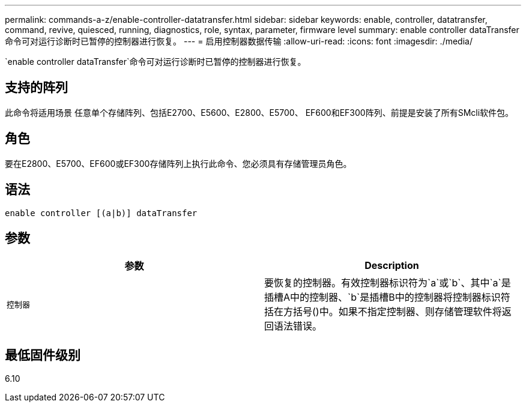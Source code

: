 ---
permalink: commands-a-z/enable-controller-datatransfer.html 
sidebar: sidebar 
keywords: enable, controller, datatransfer, command, revive, quiesced, running, diagnostics, role, syntax, parameter, firmware level 
summary: enable controller dataTransfer命令可对运行诊断时已暂停的控制器进行恢复。 
---
= 启用控制器数据传输
:allow-uri-read: 
:icons: font
:imagesdir: ./media/


[role="lead"]
`enable controller dataTransfer`命令可对运行诊断时已暂停的控制器进行恢复。



== 支持的阵列

此命令将适用场景 任意单个存储阵列、包括E2700、E5600、E2800、E5700、 EF600和EF300阵列、前提是安装了所有SMcli软件包。



== 角色

要在E2800、E5700、EF600或EF300存储阵列上执行此命令、您必须具有存储管理员角色。



== 语法

[listing]
----
enable controller [(a|b)] dataTransfer
----


== 参数

[cols="2*"]
|===
| 参数 | Description 


 a| 
`控制器`
 a| 
要恢复的控制器。有效控制器标识符为`a`或`b`、其中`a`是插槽A中的控制器、`b`是插槽B中的控制器将控制器标识符括在方括号()中。如果不指定控制器、则存储管理软件将返回语法错误。

|===


== 最低固件级别

6.10
